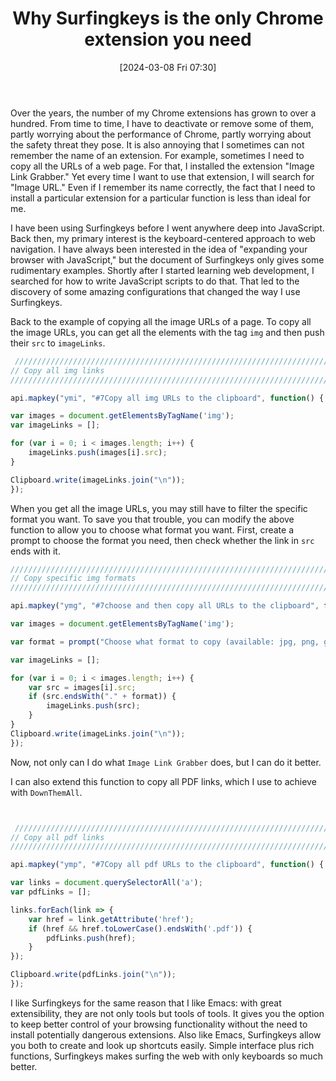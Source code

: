 #+TITLE:      Why Surfingkeys is the only Chrome extension you need
#+DATE:       [2024-03-08 Fri 07:30]
#+FILETAGS:   :tooling:
#+IDENTIFIER: 20240308T073008
#+SOURCE: [[https://github.com/brookhong/Surfingkeys][brookhong/Surfingkeys: Map your keys for web surfing, expand your browser with javascript and keyboard.]]

Over the years, the number of my Chrome extensions has grown to over a hundred. From time to time, I have to deactivate or remove some of them, partly worrying about the performance of Chrome, partly worrying about the safety threat they pose. It is also annoying that I sometimes can not remember the name of an extension. For example, sometimes I need to copy all the URLs of a web page. For that, I installed the extension "Image Link Grabber." Yet every time I want to use that extension, I will search for "Image URL." Even if I remember its name correctly, the fact that I need to install a particular extension for a particular function is less than ideal for me. 

I have been using Surfingkeys before I went anywhere deep into JavaScript. Back then, my primary interest is the keyboard-centered approach to web navigation. I have always been interested in the idea of "expanding your browser with JavaScript," but the document of Surfingkeys only gives some rudimentary examples. Shortly after I started learning web development, I searched for how to write JavaScript scripts to do that. That led to the discovery of some amazing configurations that changed the way I use Surfingkeys.

Back to the example of copying all the image URLs of a page. To copy all the image URLs, you can get all the elements with the tag =img= and then push their =src= to =imageLinks=.


 #+begin_src javascript
 ////////////////////////////////////////////////////////////////////////////////////////////////
// Copy all img links                                                                 //
////////////////////////////////////////////////////////////////////////////////////////////////

api.mapkey("ymi", "#7Copy all img URLs to the clipboard", function() {

var images = document.getElementsByTagName('img');
var imageLinks = [];

for (var i = 0; i < images.length; i++) {
    imageLinks.push(images[i].src);
}

Clipboard.write(imageLinks.join("\n"));
});

 #+end_src


When you get all the image URLs, you may still have to filter the specific format you want. To save you that trouble, you can modify the above function to allow you to choose what format you want. First, create a prompt to choose the format you need, then check whether the link in =src= ends with it.

#+begin_src javascript
////////////////////////////////////////////////////////////////////////////////////////////////
// Copy specific img formats                                                    //
////////////////////////////////////////////////////////////////////////////////////////////////

api.mapkey("ymg", "#7choose and then copy all URLs to the clipboard", function() {

var images = document.getElementsByTagName('img');

var format = prompt("Choose what format to copy (available: jpg, png, gif, webp）：");

var imageLinks = [];

for (var i = 0; i < images.length; i++) {
    var src = images[i].src;
    if (src.endsWith("." + format)) {
        imageLinks.push(src);
    }
}
Clipboard.write(imageLinks.join("\n"));
});

#+end_src

Now, not only can I do what =Image Link Grabber= does, but I can do it better.

I can also extend this function to copy all PDF links, which I use to achieve with =DownThemAll=.

 #+begin_src javascript


 ////////////////////////////////////////////////////////////////////////////////////////////////
// Copy all pdf links                                                                  //
////////////////////////////////////////////////////////////////////////////////////////////////

api.mapkey("ymp", "#7Copy all pdf URLs to the clipboard", function() {
		
var links = document.querySelectorAll('a');
var pdfLinks = [];

links.forEach(link => {
    var href = link.getAttribute('href');
    if (href && href.toLowerCase().endsWith('.pdf')) {
        pdfLinks.push(href);
    }
});

Clipboard.write(pdfLinks.join("\n"));
});

 #+end_src


I like Surfingkeys for the same reason that I like Emacs: with great extensibility, they are not only tools but tools of tools. It gives you the option to keep better control of your browsing functionality without the need to install potentially dangerous extensions. Also like Emacs, Surfingkeys allow you both to create and look up shortcuts easily. Simple interface plus rich functions, Surfingkeys makes surfing the web with only keyboards so much better.
